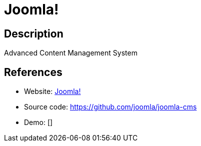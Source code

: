 = Joomla!

:Name:          Joomla!
:Language:      Joomla!
:License:       GPL-2.0
:Topic:         Content Management Systems (CMS)
:Category:      
:Subcategory:   

// END-OF-HEADER. DO NOT MODIFY OR DELETE THIS LINE

== Description

Advanced Content Management System

== References

* Website: https://www.joomla.org/[Joomla!]
* Source code: https://github.com/joomla/joomla-cms[https://github.com/joomla/joomla-cms]
* Demo: []
